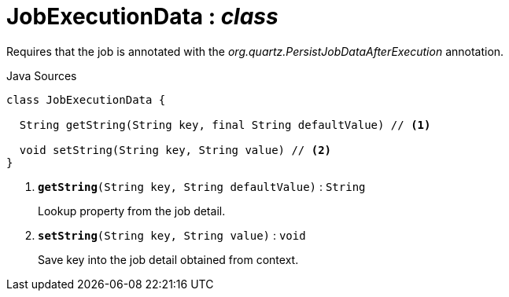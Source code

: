 = JobExecutionData : _class_
:Notice: Licensed to the Apache Software Foundation (ASF) under one or more contributor license agreements. See the NOTICE file distributed with this work for additional information regarding copyright ownership. The ASF licenses this file to you under the Apache License, Version 2.0 (the "License"); you may not use this file except in compliance with the License. You may obtain a copy of the License at. http://www.apache.org/licenses/LICENSE-2.0 . Unless required by applicable law or agreed to in writing, software distributed under the License is distributed on an "AS IS" BASIS, WITHOUT WARRANTIES OR  CONDITIONS OF ANY KIND, either express or implied. See the License for the specific language governing permissions and limitations under the License.

Requires that the job is annotated with the _org.quartz.PersistJobDataAfterExecution_ annotation.

.Java Sources
[source,java]
----
class JobExecutionData {

  String getString(String key, final String defaultValue) // <.>

  void setString(String key, String value) // <.>
}
----

<.> `[teal]#*getString*#(String key, String defaultValue)` : `String`
+
--
Lookup property from the job detail.
--
<.> `[teal]#*setString*#(String key, String value)` : `void`
+
--
Save key into the job detail obtained from context.
--

